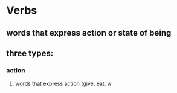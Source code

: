 # https://www.uvu.edu/writingcenter/docs/handouts/grammar/typesofverbs.pdf
* Verbs
** words that express action or state of being
** three types:
*** action
**** words that express action (give, eat, w